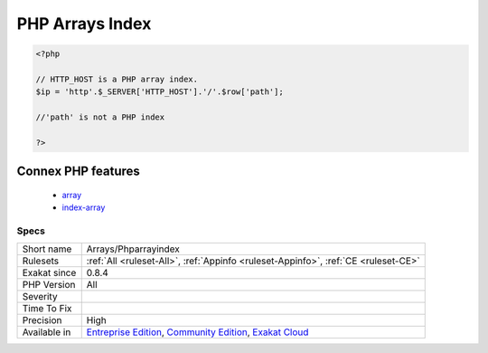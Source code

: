 .. _arrays-phparrayindex:

.. _php-arrays-index:

PHP Arrays Index
++++++++++++++++

.. meta\:\:
	:description:
		PHP Arrays Index: List of indexes used when manipulating PHP arrays in the code.
	:twitter:card: summary_large_image
	:twitter:site: @exakat
	:twitter:title: PHP Arrays Index
	:twitter:description: PHP Arrays Index: List of indexes used when manipulating PHP arrays in the code
	:twitter:creator: @exakat
	:twitter:image:src: https://www.exakat.io/wp-content/uploads/2020/06/logo-exakat.png
	:og:image: https://www.exakat.io/wp-content/uploads/2020/06/logo-exakat.png
	:og:title: PHP Arrays Index
	:og:type: article
	:og:description: List of indexes used when manipulating PHP arrays in the code
	:og:url: https://php-tips.readthedocs.io/en/latest/tips/Arrays/Phparrayindex.html
	:og:locale: en
  List of indexes used when manipulating PHP arrays in the code. These indices usually carry semantic meanings, and should always be readable.

.. code-block:: php
   
   <?php
   
   // HTTP_HOST is a PHP array index. 
   $ip = 'http'.$_SERVER['HTTP_HOST'].'/'.$row['path'];
   
   //'path' is not a PHP index
   
   ?>
Connex PHP features
-------------------

  + `array <https://php-dictionary.readthedocs.io/en/latest/dictionary/array.ini.html>`_
  + `index-array <https://php-dictionary.readthedocs.io/en/latest/dictionary/index-array.ini.html>`_


Specs
_____

+--------------+-----------------------------------------------------------------------------------------------------------------------------------------------------------------------------------------+
| Short name   | Arrays/Phparrayindex                                                                                                                                                                    |
+--------------+-----------------------------------------------------------------------------------------------------------------------------------------------------------------------------------------+
| Rulesets     | :ref:`All <ruleset-All>`, :ref:`Appinfo <ruleset-Appinfo>`, :ref:`CE <ruleset-CE>`                                                                                                      |
+--------------+-----------------------------------------------------------------------------------------------------------------------------------------------------------------------------------------+
| Exakat since | 0.8.4                                                                                                                                                                                   |
+--------------+-----------------------------------------------------------------------------------------------------------------------------------------------------------------------------------------+
| PHP Version  | All                                                                                                                                                                                     |
+--------------+-----------------------------------------------------------------------------------------------------------------------------------------------------------------------------------------+
| Severity     |                                                                                                                                                                                         |
+--------------+-----------------------------------------------------------------------------------------------------------------------------------------------------------------------------------------+
| Time To Fix  |                                                                                                                                                                                         |
+--------------+-----------------------------------------------------------------------------------------------------------------------------------------------------------------------------------------+
| Precision    | High                                                                                                                                                                                    |
+--------------+-----------------------------------------------------------------------------------------------------------------------------------------------------------------------------------------+
| Available in | `Entreprise Edition <https://www.exakat.io/entreprise-edition>`_, `Community Edition <https://www.exakat.io/community-edition>`_, `Exakat Cloud <https://www.exakat.io/exakat-cloud/>`_ |
+--------------+-----------------------------------------------------------------------------------------------------------------------------------------------------------------------------------------+


